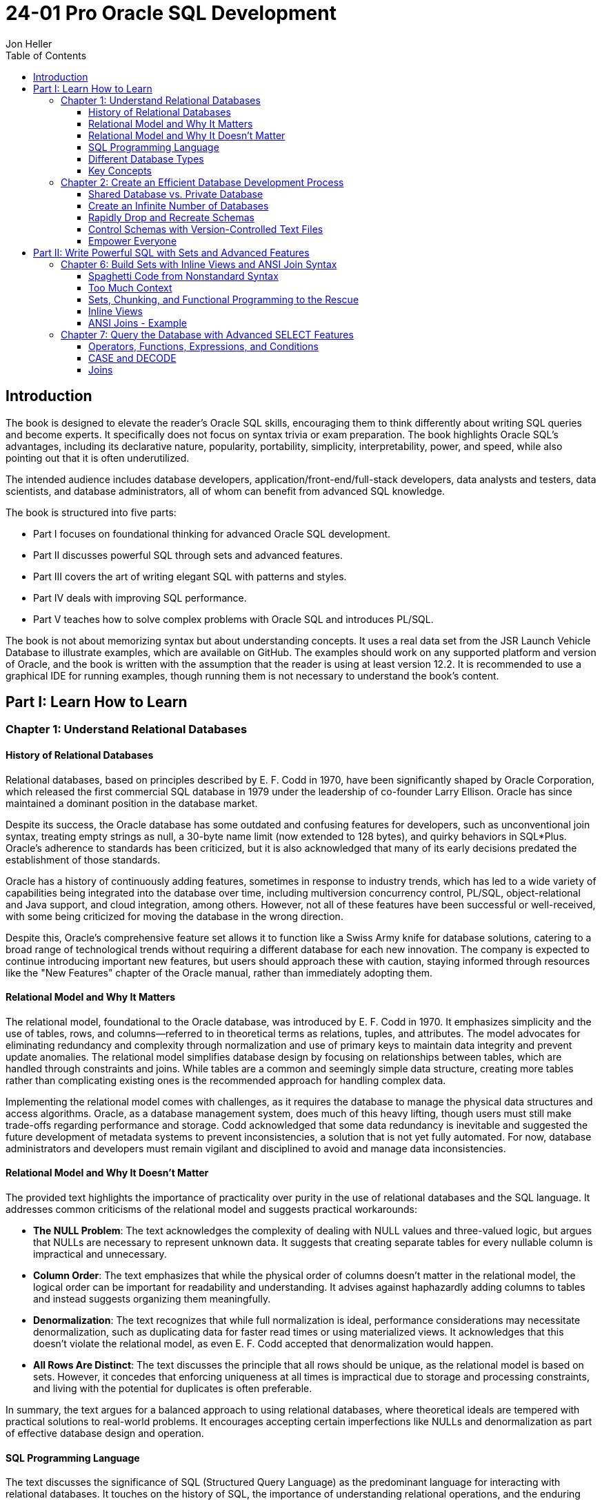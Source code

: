= 24-01 Pro Oracle SQL Development
:source-highlighter: coderay
:icons: font
:toc: right
:toclevels: 4
Jon Heller

== Introduction

The book is designed to elevate the reader's Oracle SQL skills, encouraging them to think differently about writing SQL queries and become experts. It specifically does not focus on syntax trivia or exam preparation. The book highlights Oracle SQL's advantages, including its declarative nature, popularity, portability, simplicity, interpretability, power, and speed, while also pointing out that it is often underutilized.

The intended audience includes database developers, application/front-end/full-stack developers, data analysts and testers, data scientists, and database administrators, all of whom can benefit from advanced SQL knowledge.

The book is structured into five parts:

- Part I focuses on foundational thinking for advanced Oracle SQL development.
- Part II discusses powerful SQL through sets and advanced features.
- Part III covers the art of writing elegant SQL with patterns and styles.
- Part IV deals with improving SQL performance.
- Part V teaches how to solve complex problems with Oracle SQL and introduces PL/SQL.

The book is not about memorizing syntax but about understanding concepts. It uses a real data set from the JSR Launch Vehicle Database to illustrate examples, which are available on GitHub. The examples should work on any supported platform and version of Oracle, and the book is written with the assumption that the reader is using at least version 12.2. It is recommended to use a graphical IDE for running examples, though running them is not necessary to understand the book's content.

== Part I: Learn How to Learn

=== Chapter 1: Understand Relational Databases

==== History of Relational Databases

Relational databases, based on principles described by E. F. Codd in 1970, have been significantly shaped by Oracle Corporation, which released the first commercial SQL database in 1979 under the leadership of co-founder Larry Ellison. Oracle has since maintained a dominant position in the database market.

Despite its success, the Oracle database has some outdated and confusing features for developers, such as unconventional join syntax, treating empty strings as null, a 30-byte name limit (now extended to 128 bytes), and quirky behaviors in SQL*Plus. Oracle's adherence to standards has been criticized, but it is also acknowledged that many of its early decisions predated the establishment of those standards.

Oracle has a history of continuously adding features, sometimes in response to industry trends, which has led to a wide variety of capabilities being integrated into the database over time, including multiversion concurrency control, PL/SQL, object-relational and Java support, and cloud integration, among others. However, not all of these features have been successful or well-received, with some being criticized for moving the database in the wrong direction.

Despite this, Oracle's comprehensive feature set allows it to function like a Swiss Army knife for database solutions, catering to a broad range of technological trends without requiring a different database for each new innovation. The company is expected to continue introducing important new features, but users should approach these with caution, staying informed through resources like the "New Features" chapter of the Oracle manual, rather than immediately adopting them.

==== Relational Model and Why It Matters

The relational model, foundational to the Oracle database, was introduced by E. F. Codd in 1970. It emphasizes simplicity and the use of tables, rows, and columns—referred to in theoretical terms as relations, tuples, and attributes. The model advocates for eliminating redundancy and complexity through normalization and use of primary keys to maintain data integrity and prevent update anomalies. The relational model simplifies database design by focusing on relationships between tables, which are handled through constraints and joins. While tables are a common and seemingly simple data structure, creating more tables rather than complicating existing ones is the recommended approach for handling complex data.

Implementing the relational model comes with challenges, as it requires the database to manage the physical data structures and access algorithms. Oracle, as a database management system, does much of this heavy lifting, though users must still make trade-offs regarding performance and storage. Codd acknowledged that some data redundancy is inevitable and suggested the future development of metadata systems to prevent inconsistencies, a solution that is not yet fully automated. For now, database administrators and developers must remain vigilant and disciplined to avoid and manage data inconsistencies.

==== Relational Model and Why It Doesn’t Matter

The provided text highlights the importance of practicality over purity in the use of relational databases and the SQL language. It addresses common criticisms of the relational model and suggests practical workarounds:

- **The NULL Problem**: The text acknowledges the complexity of dealing with NULL values and three-valued logic, but argues that NULLs are necessary to represent unknown data. It suggests that creating separate tables for every nullable column is impractical and unnecessary.

- **Column Order**: The text emphasizes that while the physical order of columns doesn't matter in the relational model, the logical order can be important for readability and understanding. It advises against haphazardly adding columns to tables and instead suggests organizing them meaningfully.

- **Denormalization**: The text recognizes that while full normalization is ideal, performance considerations may necessitate denormalization, such as duplicating data for faster read times or using materialized views. It acknowledges that this doesn't violate the relational model, as even E. F. Codd accepted that denormalization would happen.

- **All Rows Are Distinct**: The text discusses the principle that all rows should be unique, as the relational model is based on sets. However, it concedes that enforcing uniqueness at all times is impractical due to storage and processing constraints, and living with the potential for duplicates is often preferable.

In summary, the text argues for a balanced approach to using relational databases, where theoretical ideals are tempered with practical solutions to real-world problems. It encourages accepting certain imperfections like NULLs and denormalization as part of effective database design and operation.

==== SQL Programming Language

The text discusses the significance of SQL (Structured Query Language) as the predominant language for interacting with relational databases. It touches on the history of SQL, the importance of understanding relational operations, and the enduring relevance of SQL despite the existence of alternative query languages.

Key points include:

- The need for a specialized language to work with relational data was highlighted by E. F. Codd in 1970, leading to SQL's development.
- SQL is rooted in IBM's SEQUEL from the 1960s, with a pronunciation that varies across different database systems.
- The language is designed to be English-like for ease of use, exemplified by Oracle's PL/SQL and its syntax.
- SQL remains highly popular, even though surveys may underrepresent its usage as many non-programmers use it.
- Alternatives to SQL for querying relational data are mainly of academic interest due to SQL's dominance.
- While visual programming languages like LabVIEW exist, textual SQL is preferred for its shareability and easier management of complex queries.
- The text argues that SQL is indeed a "real" programming language, despite not being Turing complete, and notes that Oracle SQL has extensions that allow for procedural programming.

In conclusion, SQL is seen as a high-level language that is unlikely to be replaced in the near future for querying relational data. The text emphasizes the language's adaptability, its acceptance as a programming language, and the impracticality of visual query builders for complex tasks.

==== Different Database Types

This section discusses the broad array of database technologies available and the capabilities of Oracle databases, emphasizing that Oracle is a robust and versatile database management system (DBMS) that can handle a variety of database workloads, including both online transaction processing (OLTP) and data warehousing (DW).

Key points include:

- There are numerous types of databases beyond relational databases, such as key-value, object, graph, document, hierarchical, OLAP, in-memory, embedded, streaming, column-oriented, distributed/sharded, and blockchain databases.
- Oracle is a converged database that supports a wide range of functionalities, countering any claim that "Oracle cannot do X" without considering cost.
- Oracle databases can be categorized into OLTP, which are designed for managing live transactions with a focus on ACID properties (Atomicity, Consistency, Isolation, Durability), and DW, which are optimized for querying and analyzing large amounts of data from various sources, often with a denormalized schema.
- While Oracle is set up by default for OLTP, it is also equipped with many features for effective data warehousing, debunking the myth that it's not suitable for DW.
- There is a cultural and operational difference between managing OLTP databases and data warehouses, with the former generally being maintained by application developers and the latter by database programmers, each with different priorities and concerns.
- Many systems combine elements of OLTP and data warehousing, and while the section provides an overview, there are comprehensive resources like Oracle's _Data Warehousing Guide_ for an in-depth understanding.

==== Key Concepts

The provided text is a summary and guide on writing SQL statements, with a focus on the importance of understanding ANSI join syntax, inline views, nulls, and various types of joins in Oracle SQL. The key points are:

- ANSI join syntax uses the JOIN keyword, which is preferred over the older comma-separated list of tables.
- Inline views are subqueries within the FROM clause.
- Understanding nulls and joins is fundamental for mastering Oracle SQL.
- Nulls are tricky as they represent an absence of value and don't equate to zero or an empty string. They require special handling (`IS NULL`, `IS NOT NULL`) since direct comparison (`= NULL`, `<> NULL`) doesn't work as expected.
- Joins are essential for relational databases, and there are several types, including inner join, left and right outer joins, full outer join, and cross join.
- The ANSI join syntax is recommended, while the older methods (using commas and where clauses) are discouraged, though still necessary to understand due to their usage in legacy code.
- Joins should be thoroughly understood before proceeding with advanced SQL, as they are fundamental to database operations.

This summary omits the visual aids and specific code examples provided for each type of join but captures the main educational points regarding the importance and use of null handling and joins in SQL.

=== Chapter 2: Create an Efficient Database Development Process

==== Shared Database vs. Private Database

The text discusses two approaches to Oracle database development: the common shared database server approach and the less common private database for each developer approach. The author advocates for private database development for most projects due to the increased control it offers developers, despite acknowledging that shared database development may still be suitable for certain situations with small teams or stable applications. Although private database development may initially seem daunting due to concerns about environment, security, and deployment, the author assures that such challenges can be overcome, as demonstrated by many successful organizations. The chapter focuses on private database development and suggests that having full control over an imperfect copy of the production environment is preferable to having little control over a perfect copy.

==== Create an Infinite Number of Databases

The text discusses the benefits of using private Oracle databases for development compared to shared databases and outlines methods to set up private databases.

**Benefits of Private Databases:**

1. Developers can innovate without restrictions, learning and experimenting freely.
2. Work on multiple versions in parallel is possible with unlimited databases.
3. Standardized configuration is achievable through automation.
4. Smaller, more secure, and useful test data sets are preferable over large production data.
5. Better security is achievable as private instances can be more thoroughly locked down.
6. Performance can be better on personal computers than shared servers.
7. Licensing is less complicated and expensive for private databases.
8. Initial setup of private databases is easier due to the standardization and automation.

**Setting up Private Databases:**

- **Local Installation:** The simplest method is to install Oracle on personal computers. This does not require fancy technology and allows developers to use a powerful version of Oracle similar to the production environment. Local administration is easier since developers can ignore backups and reinstall if necessary.

- **Other Options:** Alternatives include cloud platforms, virtual machines, containers, and the multitenant option. The cloud offers advantages like not having to manage low-level tasks, and Oracle's Always Free tier is good for small, non-commercial databases. Virtual machines allow for the creation of entire environments rapidly and can be shared among a team. Containers offer resource efficiency by sharing the operating system resources among applications. The multitenant option in Oracle allows a single container database to manage several pluggable databases, which are lightweight and easy to clone.

In conclusion, the text advocates for the use of private databases in development environments to enhance productivity, security, and innovation while providing various ways to set up these private databases, from simple local installations to more advanced options like cloud services and containers.

==== Rapidly Drop and Recreate Schemas

The provided text emphasizes the importance of frequent database deployments and the use of simple, disciplined approaches to manage deployment scripts. The key points are:

1. **Frequent Deployments**: Deploying database changes often reduces errors and uncertainties. Frequent practice leads to smoother processes, and it's recommended to test build scripts by dropping and recreating schemas immediately after changes are made.

2. **Involvement and Pride**: All team members should be involved in creating build scripts, and there should be a sense of pride in the deployment process. A culture that discourages breaking the build is crucial for team efficiency.

3. **Simple Tools Over Automation**: Automated deployment tools are often not tailored to specific databases and can force the use of a simplified SQL that doesn't leverage the full capabilities of the database, such as Oracle. Hence, using simple tools like text files and SQLPlus is recommended.

4. **SQLPlus for Deployment Scripts**: Despite its age, SQLPlus is considered effective for creating database installation scripts. It is free, easy to configure, and platform-independent. However, discipline is necessary for managing the scripts effectively.

5. **Structure of Installation Scripts**: Installation scripts should have a clear structure, starting with comments and prerequisites, followed by schema drops, object creation, and grants to roles. They should be modular, with separate scripts for different object types, to improve maintainability and handle dependencies.

6. **Validation and Patch Scripts**: Always validate schemas after installation to ensure no errors are missed. Patch scripts are needed for production environments where dropping schemas isn't an option. However, manual creation of patch scripts is preferred for quality control.

7. **Maintaining Installation Scripts**: Installation scripts serve as documentation for the database's creation. Therefore, when creating patch scripts, corresponding changes should be added to the installation scripts to keep the documentation accurate and useful.

In summary, the text advocates for disciplined, frequent database deployments using simple tools like SQLPlus and manual script creation. This approach ensures reliability, maintainability, and leverages the full features of the database system.

==== Control Schemas with Version-Controlled Text Files

This text emphasizes the importance of using version control for managing database schemas and code, rather than relying on databases for this purpose. It argues that all code should have a single source of truth, which is best maintained through text files in version control systems like Git or Subversion. These systems offer flexibility and tools for branching, merging, and resolving conflicts, which are not provided by databases.

The author advises that development should start by cloning a repository or pulling the latest files from the file system, and any modifications should be made from the file system, not directly on the database. Modern Integrated Development Environments (IDEs) support this workflow and can make development more organized.

The author also recommends manually creating and saving changes to files, cautioning against relying on automated tools that generate changes based on database states. These tools often produce code that is difficult to maintain and may not align with the developer's intent or style. Instead, changes should be carefully crafted by developers themselves.

In summary, the text advocates for managing database objects and code within a version-controlled environment, where changes are made manually, to ensure better quality, maintainability, and collaboration among developers.

==== Empower Everyone

This chapter focuses on ways to democratize Oracle schema development to empower team members, reduce dependency on others for permission, and foster experimentation. It emphasizes the need to address power imbalances between database developers and administrators, improve transparency, and lower barriers to entry in the workplace.

Key points include:

- **Power Imbalance**: There is often a power dynamic where database administrators (DBAs) have authority over developers, primarily due to the nonnegotiable requirements of database security, availability, and integrity. However, it's important for DBAs to support developers, who are crucial in creating value, and for developers to engage with DBAs to understand their decisions.
- **Transparency**: The chapter encourages openness in sharing code, project plans, and documentation with everyone, despite the risk of making mistakes public. It quotes Linus's Law which suggests that more reviewers lead to quicker bug identification and resolution.
- **Lower Barriers to Entry**: It advocates for making systems and knowledge more accessible, such as using wikis for documentation and version control systems that facilitate easy forking of software. This openness can lead to misuse or errors, but it's a necessary trade-off for broader participation and innovation.

Overall, the chapter underscores the importance of fostering an inclusive and collaborative environment in Oracle development to enhance efficiency and creativity.

== Part II: Write Powerful SQL with Sets and Advanced Features

=== Chapter 6: Build Sets with Inline Views and ANSI Join Syntax

==== Spaghetti Code from Nonstandard Syntax

The provided text discusses the disadvantages of using the old join syntax in SQL compared to the more modern ANSI join syntax. The old syntax separates tables from their join conditions, making code hard to read and debug, and it increases the risk of accidental cross joins (Cartesian products), which can lead to poor performance and incorrect results. It also mentions that the old syntax is nonstandard, as it predates the SQL-92 standardization of join syntax, making code less portable between different database systems.

The text suggests embracing the ANSI join syntax, which explicitly specifies the type of join and the join condition together, leading to more readable and maintainable code. While the old syntax is still valid and occasionally useful, it is recommended to be used sparingly, with an acknowledgement that there are rare cases where it may be necessary or perform better. Examples are provided to illustrate the differences between the old and ANSI join syntaxes, and the text emphasizes the importance of writing queries in a way that makes them easier to read, maintain, and debug.

==== Too Much Context

The provided text discusses the importance of minimizing context within SQL queries to improve their understandability and maintainability. It argues that excessive context can lead to complex dependencies that make SQL code harder to debug and work with. The text particularly advises against the overuse of correlated subqueries and common table expressions (CTEs), which can increase the context and complexity of SQL statements.

Correlated subqueries, which are subqueries that reference columns from the outer query, can create indirect links that complicate the query structure. While they might not pose a significant issue in smaller queries, in larger ones, they can make it difficult to understand the query in smaller parts.

Common table expressions, while useful in certain scenarios, are also criticized for unnecessarily increasing the context of a query. They can make it harder to isolate and test portions of the query independently, as the whole query remains interconnected.

The text acknowledges that both correlated subqueries and CTEs have their place and can sometimes lead to performance improvements or cleaner code. However, it emphasizes that if the goal is to create modular and simple SQL code, alternative techniques should be used that minimize intra-query dependencies.

==== Sets, Chunking, and Functional Programming to the Rescue

The section discusses strategies for writing readable and powerful SQL statements by conceptualizing queries as nested sets, using chunking to manage complexity, and applying functional programming principles.

**Sets**:
- Visualizing SQL statements as sets helps with both performance and readability.
- Sets are collections of objects, which can contain other sets, allowing for a nested representation of information.
- Relational sets in SQL differ from mathematical sets as they are not always distinct and need to be represented as simple rows and columns for practical use.
- Joins combine multiple sets into tabular data, avoiding storing sets within single columns to facilitate filtering and joining.

**Chunking**:
- Chunking involves grouping small pieces of information into meaningful units to manage complex ideas with limited short-term memory (typically 7 ± 2 items).
- In SQL, chunking can be applied by breaking down a query into smaller, understandable parts and joining these parts together.
- A modified rule of 3 ± 1 is suggested for SQL due to its interconnected nature.
- Nesting sets in SQL allows for simplification of code, with each level of a statement containing a manageable number of chunks.

**Functional Programming**:
- Functional programming involves writing deterministic functions that always return the same output for the same input without side effects.
- While SQL is not inherently a functional language, its simplicity allows for the implementation of functional programming concepts.
- SQL statements should deal with relational data as inputs and outputs, avoiding program state to reduce side effects and bugs.
- Data in SQL should be passed through nested sets, minimizing dependencies and context by avoiding global variables, bind variables, and correlated subqueries.

In summary, to improve SQL readability and manageability, one should think in terms of sets, use chunking to break down complex queries, and adopt functional programming ideas to minimize side effects and dependencies.

==== Inline Views

Inline views, or subqueries in the FROM clause, are a method of structuring SQL queries by breaking them into smaller, independent sections, making the code easier to write and understand. They are different from regular subqueries and correlated subqueries, with the latter referencing columns from the outer query. Inline views behave like tables or views, can be nested within each other, and offer the benefits of a functional programming approach by passing and returning sets.

Inline views can make the SQL code larger due to the need for additional joins when splitting complex queries into simpler chunks, but they help manage complexity. For instance, joining ten tables at once leads to an overwhelming number of possible combinations, making it hard to visualize and understand, but splitting them into two groups of five reduces the complexity significantly.

The use of inline views is exemplified by a query to find the most popular rocket fuels per year, broken down into three separate inline views for launches, launch vehicle engines, and engine fuels. These independent chunks simplify the overall query, despite sometimes being so simple that they only filter data without joining tables. This approach helps to accommodate the cognitive limits of query writers and users, ensuring that queries remain within a manageable scope of understanding. The next steps involve putting these pieces together using ANSI join syntax and considering style and performance implications of building large, nested queries.

==== ANSI Joins - Example

The provided SQL query is designed to identify the top three most common rocket fuels used per year. It achieves this by constructing a complex query with several nested inline views that progressively build upon each other:

1. It begins by selecting all orbital and deep space launches.
2. It then joins this information with data on launch vehicle engines.
3. Next, it links the engines to their respective fuels, focusing on those marked as 'fuel'.
4. The query counts how many times each fuel is used per year.
5. It ranks these counts within each year.
6. Finally, it selects the top three fuels for each year based on the ranking.

The query uses ANSI join syntax and window functions. It is recommended to explore this query in an IDE to understand how each section contributes to the final result.

The initial results show that historically common rocket fuels have been variants of kerosene and UDMH. In more recent years, liquid hydrogen has gained popularity. The data might not be perfect and could require some grouping to refine the results, but it is still considered valid for the purpose of the query.

The code and other examples can be found in a GitHub repository, and it is intended for use with Oracle database version 12.2 or higher. The book from which this code is taken suggests that while it's not necessary to run every example while reading, this particular complex query is worth experimenting with in an IDE for a better understanding of its structure and debugging process.

.Version for Postgres
```sql
--Top 3 fuels used per year using ANSI join syntax.
--
--#6: Select only the top N.
SELECT launch_year, fuel, launch_count
FROM (
    --#5: Rank the fuel counts.
    SELECT 
        launch_year, 
        launch_count, 
        fuel,
        ROW_NUMBER() OVER (PARTITION BY launch_year ORDER BY launch_count DESC) AS rownumber
    FROM (
        --#4: Count of fuel used per year.
        SELECT 
            TO_CHAR(launches.launch_date, 'YYYY') AS launch_year,
            COUNT(*) AS launch_count,
            engine_fuels.fuel
        FROM (
            --#1: Orbital and deep space launches.
            SELECT *
            FROM launch
            WHERE launch_category IN ('orbital', 'deep space')
        ) AS launches
        LEFT JOIN (
            --#2: Launch Vehicle Engines
            SELECT launch_vehicle_stage.lv_id, stage.engine_id
            FROM launch_vehicle_stage
            LEFT JOIN stage ON launch_vehicle_stage.stage_name = stage.stage_name
        ) AS lv_engines ON launches.lv_id = lv_engines.lv_id
        LEFT JOIN (
            --#3: Engine Fuels
            SELECT engine.engine_id, propellant_name AS fuel
            FROM engine
            LEFT JOIN engine_propellant ON engine.engine_id = engine_propellant.engine_id
            LEFT JOIN propellant ON engine_propellant.propellant_id = propellant.propellant_id
            WHERE oxidizer_or_fuel = 'fuel'
        ) AS engine_fuels ON lv_engines.engine_id = engine_fuels.engine_id
        GROUP BY TO_CHAR(launches.launch_date, 'YYYY'), engine_fuels.fuel
        ORDER BY launch_year, launch_count DESC, fuel
    ) AS subquery
) AS final_query
WHERE rownumber <= 3
ORDER BY launch_year, launch_count DESC;
```

=== Chapter 7: Query the Database with Advanced SELECT Features

==== Operators, Functions, Expressions, and Conditions

The provided text explains the concepts of operators, functions, expressions, and conditions in Oracle SQL. Operators are symbols that perform an action and return a value, while functions are called with arguments to return a value. An expression is a combination of literals, functions, and operators that yields a value. Conditions are specific types of expressions that return a Boolean value and are often used in clauses like WHERE.

Understanding these elements is crucial because they have different applications and cannot always be used interchangeably. For instance, a WHERE clause requires a condition, not just any expression.

The text also stresses the importance of recognizing when something is missing or overly complex in SQL code. It suggests that excessive type conversions might indicate the need for a simplified approach, such as using the TRUNC function to handle dates without conversion.

Regarding precedence rules, the text advises following conventional mathematical order for operators and understanding that in conditions, AND has higher precedence than OR. However, clarity should be prioritized over strict adherence to precedence rules, and parentheses should be used to make expressions easier to read.

Simplification of syntax can also be achieved through inline views, which can make long, complex expressions more manageable and easier to debug. However, one should balance the use of inline views to avoid unnecessary fragmentation of the code.

Finally, the text mentions that discrete math principles, like De Morgan's laws, can help simplify complex logical conditions. It also suggests creating truth tables for complex scenarios to visualize all possible combinations of conditions and their outcomes, aiding in better understanding and debugging of SQL queries.

==== CASE and DECODE

The text explains the use of CASE and DECODE expressions in SQL for adding conditional logic, similar to IF statements. CASE is generally preferred because it is more readable, available in both SQL and PL/SQL, and handles NULLs predictably. Both expressions utilize short-circuit evaluation, stopping once a condition is met.

An example provided applies CASE and DECODE to the fizz buzz problem, where numbers 1 to 100 are evaluated for divisibility by 3, 5, or both, outputting "fizz", "buzz", or "fizz buzz" accordingly. The CASE expression is shown to be more versatile, allowing different types of conditions, not just equality.

There are two types of CASE expressions: searched and simple. The searched case is more powerful and used in the fizz buzz example, while the simple case is shorter and compares against a list of values.

The text also highlights a peculiarity of DECODE where it treats NULL as equal to NULL, which is not standard behavior in SQL comparisons. An example is given where DECODE returns "A" when comparing two NULLs, which is a special case to remember.

.Version for Postgres
```sql
SELECT 
    launch_id,
    apogee,
    CASE
        WHEN apogee < 10 THEN 'Low'
        WHEN apogee BETWEEN 10 AND 20 THEN 'Medium'
        ELSE 'High'
    END AS apogee_group
FROM 
    launch;
```

==== Joins

The provided text discusses various aspects and types of SQL joins, emphasizing their importance in database operations and their role in evaluating database capabilities. The text then goes on to describe specific join types, their uses, and implications for database performance and query design.

**Summary of Key Points:**

1. **Types of Joins:** Several types of joins are described, including inner, outer (left, right, full), cross, lateral, cross apply, outer apply, semi-join, anti-join, natural join, self-join, and partitioned outer joins. Inner, left, right, full, cross, and ANSI vs. old syntax joins are considered basic and not elaborated upon.

2. **Partitioned Outer Joins:** Useful for data densification, allowing counts per item per time period, even when the counts are zero. It's a complex join that is shown to be useful in the example provided, which demonstrates counting rocket launches per vehicle family per month.

3. **Lateral, Cross Apply, and Outer Apply Joins:** These joins are discouraged, as they allow inline views to access external values, contradicting the purpose of inline views and complicating the query context.

4. **Equijoin vs. Non-equijoin:** Equijoins use the equality operator, while non-equijoins use other operators like `<>` or `BETWEEN`. Equijoins are important for performance because they can be used for hash joins, often the fastest join method.

5. **Semi-join and Anti-join:** These types involve stopping the join process as soon as a matching or non-matching row is found, which can lead to performance optimizations.

6. **Self-Joins:** These occur when a table is joined to itself and can become complex when dealing with hierarchical data that requires recursive queries.

7. **Natural Joins and USING Clause:** The use of natural joins and the USING clause is discouraged due to the potential for unexpected results and limitations in query syntax. Natural joins can cause issues by automatically joining tables based on matching column names, while the USING clause simplifies syntax but introduces restrictions on column referencing.

The text asserts that a deep understanding of joins is essential for database proficiency, and it is crucial to be able to join tables effectively. The specific join types and their appropriate uses are covered in greater detail, along with their implications for query performance and design.
